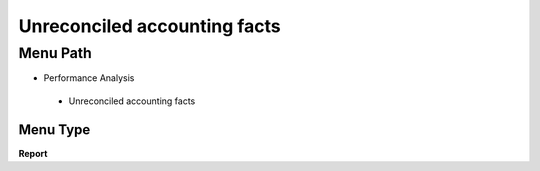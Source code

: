 
.. _functional-guide/menu/unreconciledaccountingfacts:

=============================
Unreconciled accounting facts
=============================


Menu Path
=========


* Performance Analysis

 * Unreconciled accounting facts

Menu Type
---------
\ **Report**\ 

